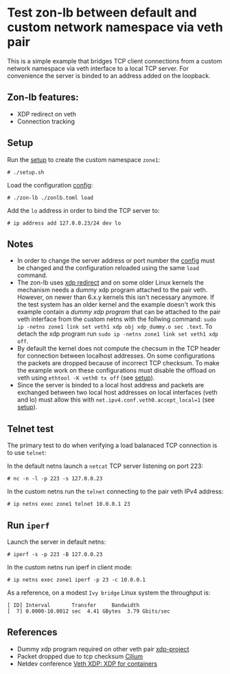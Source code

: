 * Test zon-lb between default and custom network namespace via veth pair

This is a simple example that bridges TCP client connections from a custom
network namespace via veth interface to a local TCP server. For convenience
the server is binded to an address added on the loopback.

** Zon-lb features:

- XDP redirect on veth
- Connection tracking

** Setup

Run the [[./setup.sh][setup]] to create the custom namespace =zone1=:

#+begin_src
# ./setup.sh
#+end_src

Load the configuration [[./zonlb.toml][config]]:

#+begin_src
# ./zon-lb ./zonlb.toml load
#+end_src

Add the =lo= address in order to bind the TCP server to:

#+begin_src
# ip address add 127.0.0.23/24 dev lo
#+end_src

** Notes

- In order to change the server address or port number the [[./zonlb.toml][config]] must be changed and the configuration reloaded using the same =load= command.
- The zon-lb uses [[https://docs.kernel.org/bpf/redirect.html][xdp redirect]] and on some older Linux kernels the mechanism needs a dummy xdp program attached to the pair veth. However, on newer than 6.x.y kernels this isn't necessary anymore. If the test system has an older kernel and the example doesn't work this example contain a [[xdp_dummy.o][dummy xdp program]] that can be attached to the pair veth interface from the custom netns with the follwing command: =sudo ip -netns zone1 link set veth1 xdp obj xdp_dummy.o sec .text=. To detach the xdp program run =sudo ip -netns zone1 link set veth1 xdp off=.
- By default the kernel does not compute the checsum in the TCP header for connection between localhost addresses. On some configurations the packets are dropped because of incorrect TCP checksum. To make the example work on these configurations must disable the offload on veth using =ethtool -K veth0 tx off= (see [[./setup.sh][setup]]).
- Since the server is binded to a local host address and packets are exchanged between two local host addresses on local interfaces (veth and lo) must allow this with =net.ipv4.conf.veth0.accept_local=1= (see [[./setup.sh][setup]]).

** Telnet test

The primary test to do when verifying a load balanaced TCP connection is
to use =telnet=:

In the default netns launch a =netcat= TCP server listening on port 223:

#+begin_src
# nc -n -l -p 223 -s 127.0.0.23
#+end_src

In the custom netns run the =telnet= connecting to the pair veth IPv4 address:

#+begin_src
# ip netns exec zone1 telnet 10.0.0.1 23
#+end_src

** Run =iperf=

Launch the server in default netns:

#+begin_src
# iperf -s -p 223 -B 127.0.0.23
#+end_src

In the custom netns run iperf in client mode:

#+begin_src
# ip netns exec zone1 iperf -p 23 -c 10.0.0.1
#+end_src

As a reference, on a modest =Ivy bridge= Linux system the throughput is:

#+begin_src
[ ID] Interval       Transfer     Bandwidth
[  7] 0.0000-10.0012 sec  4.41 GBytes  3.79 Gbits/sec
#+end_src

** References

- Dummy xdp program required on other veth pair [[https://github.com/xdp-project/xdp-tutorial/issues/160][xdp-project]]
- Packet dropped due to tcp checksum [[https://github.com/cilium/cilium/issues/26300][Cilium]]
- Netdev conference [[https://netdevconf.info/0x13/session.html?talk-veth-xdp][Veth XDP: XDP for containers]]
